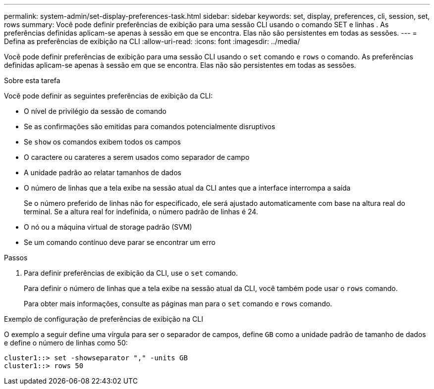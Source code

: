 ---
permalink: system-admin/set-display-preferences-task.html 
sidebar: sidebar 
keywords: set, display, preferences, cli, session, set, rows 
summary: Você pode definir preferências de exibição para uma sessão CLI usando o comando SET e linhas . As preferências definidas aplicam-se apenas à sessão em que se encontra. Elas não são persistentes em todas as sessões. 
---
= Defina as preferências de exibição na CLI
:allow-uri-read: 
:icons: font
:imagesdir: ../media/


[role="lead"]
Você pode definir preferências de exibição para uma sessão CLI usando o `set` comando e `rows` o comando. As preferências definidas aplicam-se apenas à sessão em que se encontra. Elas não são persistentes em todas as sessões.

.Sobre esta tarefa
Você pode definir as seguintes preferências de exibição da CLI:

* O nível de privilégio da sessão de comando
* Se as confirmações são emitidas para comandos potencialmente disruptivos
* Se `show` os comandos exibem todos os campos
* O caractere ou carateres a serem usados como separador de campo
* A unidade padrão ao relatar tamanhos de dados
* O número de linhas que a tela exibe na sessão atual da CLI antes que a interface interrompa a saída
+
Se o número preferido de linhas não for especificado, ele será ajustado automaticamente com base na altura real do terminal. Se a altura real for indefinida, o número padrão de linhas é 24.

* O nó ou a máquina virtual de storage padrão (SVM)
* Se um comando contínuo deve parar se encontrar um erro


.Passos
. Para definir preferências de exibição da CLI, use o `set` comando.
+
Para definir o número de linhas que a tela exibe na sessão atual da CLI, você também pode usar o `rows` comando.

+
Para obter mais informações, consulte as páginas man para o `set` comando e `rows` comando.



.Exemplo de configuração de preferências de exibição na CLI
O exemplo a seguir define uma vírgula para ser o separador de campos, define `GB` como a unidade padrão de tamanho de dados e define o número de linhas como 50:

[listing]
----
cluster1::> set -showseparator "," -units GB
cluster1::> rows 50
----